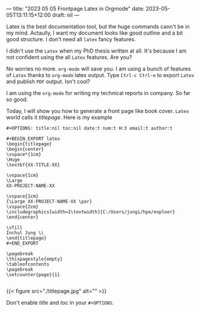 ---
title: "2023 05 05 Frontpage Latex in Orgmode"
date: 2023-05-05T13:11:15+12:00
draft: nil
---

Latex is the best documentation tool, but the huge commands cann't be in my mind. Actaully, I want my document looks like good outline and a bit good structure. I don't need all ~latex~ fancy features.

I didn't use the ~Latex~ when my PhD thesis written at all. It's because I am not confident using the all ~Latex~ features. Are you?

No worries no more. ~org-mode~ will save you. I am using a bunch of features of ~Latex~ thanks to ~org-mode~ latex output. Type ~Ctrl-c Ctrl-e~ to export ~Latex~ and publish ~PDF~ output. Isn't cool?

I am using the ~org-mode~ for writing my technical reports in company. So far so good.

Today, I will show you how to generate a front page like book cover. ~Latex~ world calls it /titlepage/. Here is my example 

#+begin_example
#+OPTIONS: title:nil toc:nil date:t num:t H:3 email:t author:t

#+BEGIN_EXPORT latex
\begin{titlepage}
\begin{center}
\vspace*{1cm}
\Huge
\textbf{XX-TITLE-XX}

\vspace{1cm}
\Large
XX-PROJECT-NAME-XX

\vspace{1cm}
{\Large XX-PROJECT-NAME-XX \par}
\vspace{2cm}
\includegraphics[width=1\textwidth]{C:/Users/jungi/hpe/exploer}
\end{center}

\vfill
Inchul Jung \\
\end{titlepage}
#+END_EXPORT

\pagebreak
\thispagestyle{empty}
\tableofcontents
\pagebreak
\setcounter{page}{1}

#+end_example

{{< figure src="./titlepage.jpg" alt="" >}}

Don't enable /title/ and /toc/ in your ~#+OPTIONS~.

 
